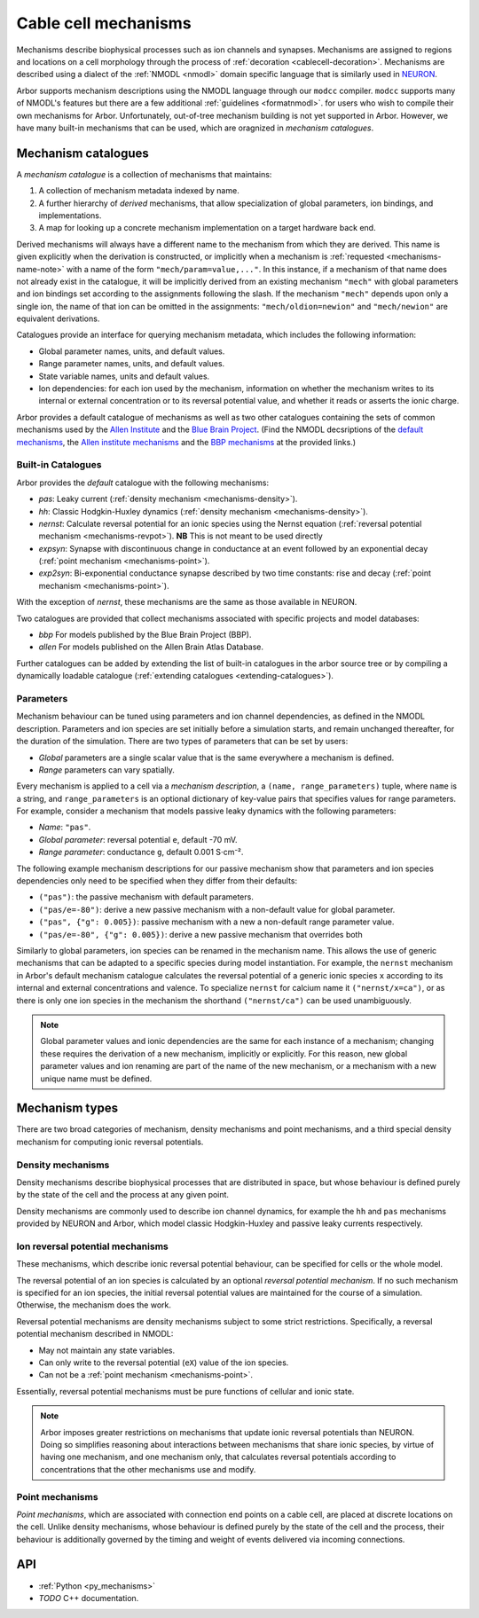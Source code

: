 .. _mechanisms:

Cable cell mechanisms
=====================

Mechanisms describe biophysical processes such as ion channels and synapses.
Mechanisms are assigned to regions and locations on a cell morphology
through the process of :ref:`decoration <cablecell-decoration>`.
Mechanisms are described using a dialect of the :ref:`NMODL <nmodl>` domain
specific language that is similarly used in `NEURON <https://neuron.yale.edu/neuron/>`_.

Arbor supports mechanism descriptions using the NMODL language through our ``modcc``
compiler. ``modcc`` supports many of NMODL's features but there are a few
additional :ref:`guidelines <formatnmodl>`.
for users who wish to compile their own mechanisms for Arbor. Unfortunately, out-of-tree
mechanism building is not yet supported in Arbor. However, we have many built-in mechanisms
that can be used, which are oragnized in *mechanism catalogues*.

Mechanism catalogues
--------------------

A *mechanism catalogue* is a collection of mechanisms that maintains:

1. A collection of mechanism metadata indexed by name.
2. A further hierarchy of *derived* mechanisms, that allow specialization of
   global parameters, ion bindings, and implementations.
3. A map for looking up a concrete mechanism implementation on a target hardware back end.

Derived mechanisms will always have a different name to the mechanism from which they are derived.
This name is given explicitly when the derivation is constructed, or implicitly when a mechanism
is :ref:`requested <mechanisms-name-note>` with a name of the form ``"mech/param=value,..."``.
In this instance, if a mechanism of that name does not already exist in the catalogue, it will be
implicitly derived from an existing mechanism ``"mech"`` with global parameters and ion bindings
set according to the assignments following the slash. If the mechanism ``"mech"`` depends upon
only a single ion, the name of that ion can be omitted in the assignments:
``"mech/oldion=newion"`` and ``"mech/newion"`` are equivalent derivations.


Catalogues provide an interface for querying mechanism metadata, which includes the following information:

* Global parameter names, units, and default values.
* Range parameter names, units, and default values.
* State variable names, units and default values.
* Ion dependencies: for each ion used by the mechanism, information on whether the mechanism writes
  to its internal or external concentration or to its reversal potential value, and whether it reads
  or asserts the ionic charge.

Arbor provides a default catalogue of mechanisms as well as two other catalogues containing the sets of common mechanisms
used by the `Allen Institute <https://alleninstitute.org/>`_ and the `Blue Brain Project <https://portal.bluebrain.epfl.ch/>`_.
(Find the NMODL decsriptions of the `default mechanisms <https://github.com/arbor-sim/arbor/tree/master/mechanisms/default>`_,
the `Allen institute mechanisms <https://github.com/arbor-sim/arbor/tree/master/mechanisms/allen>`_ and
the `BBP mechanisms <https://github.com/arbor-sim/arbor/tree/master/mechanisms/bbp>`_ at the provided links.)

.. _mechanisms_builtins:

Built-in Catalogues
'''''''''''''''''''

Arbor provides the *default* catalogue with the following mechanisms:

* *pas*: Leaky current (:ref:`density mechanism <mechanisms-density>`).
* *hh*: Classic Hodgkin-Huxley dynamics (:ref:`density mechanism
  <mechanisms-density>`).
* *nernst*: Calculate reversal potential for an ionic species using the Nernst
  equation (:ref:`reversal potential mechanism <mechanisms-revpot>`). **NB**
  This is not meant to be used directly
* *expsyn*: Synapse with discontinuous change in conductance at an event
  followed by an exponential decay (:ref:`point mechanism <mechanisms-point>`).
* *exp2syn*: Bi-exponential conductance synapse described by two time constants:
  rise and decay (:ref:`point mechanism <mechanisms-point>`).

With the exception of *nernst*, these mechanisms are the same as those available in NEURON.

Two catalogues are provided that collect mechanisms associated with specific projects and model databases:

* *bbp* For models published by the Blue Brain Project (BBP).
* *allen* For models published on the Allen Brain Atlas Database.

Further catalogues can be added by extending the list of built-in catalogues in
the arbor source tree or by compiling a dynamically loadable catalogue
(:ref:`extending catalogues <extending-catalogues>`).

Parameters
''''''''''

Mechanism behaviour can be tuned using parameters and ion channel dependencies,
as defined in the NMODL description.
Parameters and ion species are set initially before a simulation starts, and remain
unchanged thereafter, for the duration of the simulation.
There are two types of parameters that can be set by users:

* *Global* parameters are a single scalar value that is the same everywhere a mechanism is defined.
* *Range* parameters can vary spatially.

Every mechanism is applied to a cell via a *mechanism description*, a
``(name, range_parameters)`` tuple, where ``name`` is a string,
and ``range_parameters`` is an optional dictionary of key-value pairs
that specifies values for range parameters.
For example, consider a mechanism that models passive leaky dynamics with
the following parameters:

* *Name*: ``"pas"``.
* *Global parameter*: reversal potential ``e``, default -70 mV.
* *Range parameter*: conductance ``g``, default 0.001 S⋅cm⁻².

The following example mechanism descriptions for our passive mechanism show that parameters and
ion species dependencies only need to be specified when they differ from their defaults:

* ``("pas")``: the passive mechanism with default parameters.
* ``("pas/e=-80")``: derive a new passive mechanism with a non-default value for global parameter.
* ``("pas", {"g": 0.005})``: passive mechanism with a new a non-default range parameter value.
* ``("pas/e=-80", {"g": 0.005})``: derive a new passive mechanism that overrides both

Similarly to global parameters, ion species can be renamed in the mechanism name.
This allows the use of generic mechanisms that can be adapted to a specific species
during model instantiation.
For example, the ``nernst`` mechanism in Arbor's default mechanism catalogue calculates
the reversal potential of a generic ionic species ``x`` according to its internal
and external concentrations and valence. To specialize ``nernst`` for calcium name it
``("nernst/x=ca")``, or as there is only one ion species in the mechanism the
shorthand ``("nernst/ca")`` can be used unambiguously.

.. _mechanisms-name-note:

.. note::
    Global parameter values and ionic dependencies are the same for each instance of
    a mechanism; changing these requires the derivation of a new mechanism, implicitly or explicitly.
    For this reason, new global parameter values and ion renaming are part of the name of
    the new mechanism, or a mechanism with a new unique name must be defined.


Mechanism types
---------------

There are two broad categories of mechanism, density mechanisms and
point mechanisms, and a third special density mechanism for
computing ionic reversal potentials.

.. _mechanisms-density:

Density mechanisms
''''''''''''''''''''''

Density mechanisms describe biophysical processes that are distributed in space,
but whose behaviour is defined purely by the state of the cell and the process
at any given point.

Density mechanisms are commonly used to describe ion channel dynamics,
for example the ``hh`` and ``pas`` mechanisms provided by NEURON and Arbor,
which model classic Hodgkin-Huxley and passive leaky currents respectively.

.. _mechanisms-revpot:

Ion reversal potential mechanisms
'''''''''''''''''''''''''''''''''

These mechanisms, which describe ionic reversal potential
behaviour, can be specified for cells or the whole model.

The reversal potential of an ion species is calculated by an
optional *reversal potential mechanism*.
If no such mechanism is specified for an ion species, the initial
reversal potential values are maintained for the course of a simulation.
Otherwise, the mechanism does the work.

Reversal potential mechanisms are density mechanisms subject to some strict restrictions.
Specifically, a reversal potential mechanism described in NMODL:

* May not maintain any state variables.
* Can only write to the reversal potential (``eX``) value of the ion species.
* Can not be a :ref:`point mechanism <mechanisms-point>`.

Essentially, reversal potential mechanisms must be pure functions of cellular
and ionic state.

.. note::
    Arbor imposes greater restrictions on mechanisms that update ionic reversal potentials
    than NEURON. Doing so simplifies reasoning about interactions between
    mechanisms that share ionic species, by virtue of having one mechanism, and one
    mechanism only, that calculates reversal potentials according to concentrations
    that the other mechanisms use and modify.

.. _mechanisms-point:

Point mechanisms
'''''''''''''''''''''''''''''''''

*Point mechanisms*, which are associated with connection end points on a
cable cell, are placed at discrete locations on the cell.
Unlike density mechanisms, whose behaviour is defined purely by the state of the cell
and the process, their behaviour is additionally governed by the timing and weight of
events delivered via incoming connections.


API
---

* :ref:`Python <py_mechanisms>`
* *TODO* C++ documentation.
